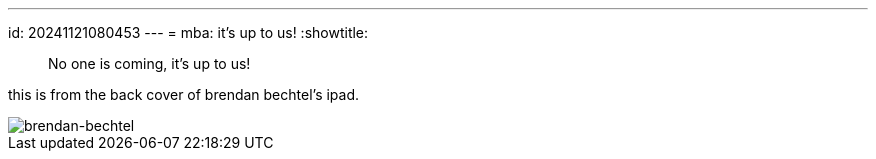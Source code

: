 ---
id: 20241121080453
---
= mba: it's up to us!
:showtitle:

> No one is coming, it's up to us!

this is from the back cover of brendan bechtel's ipad.

image::../098_image_01.jpg[brendan-bechtel]
